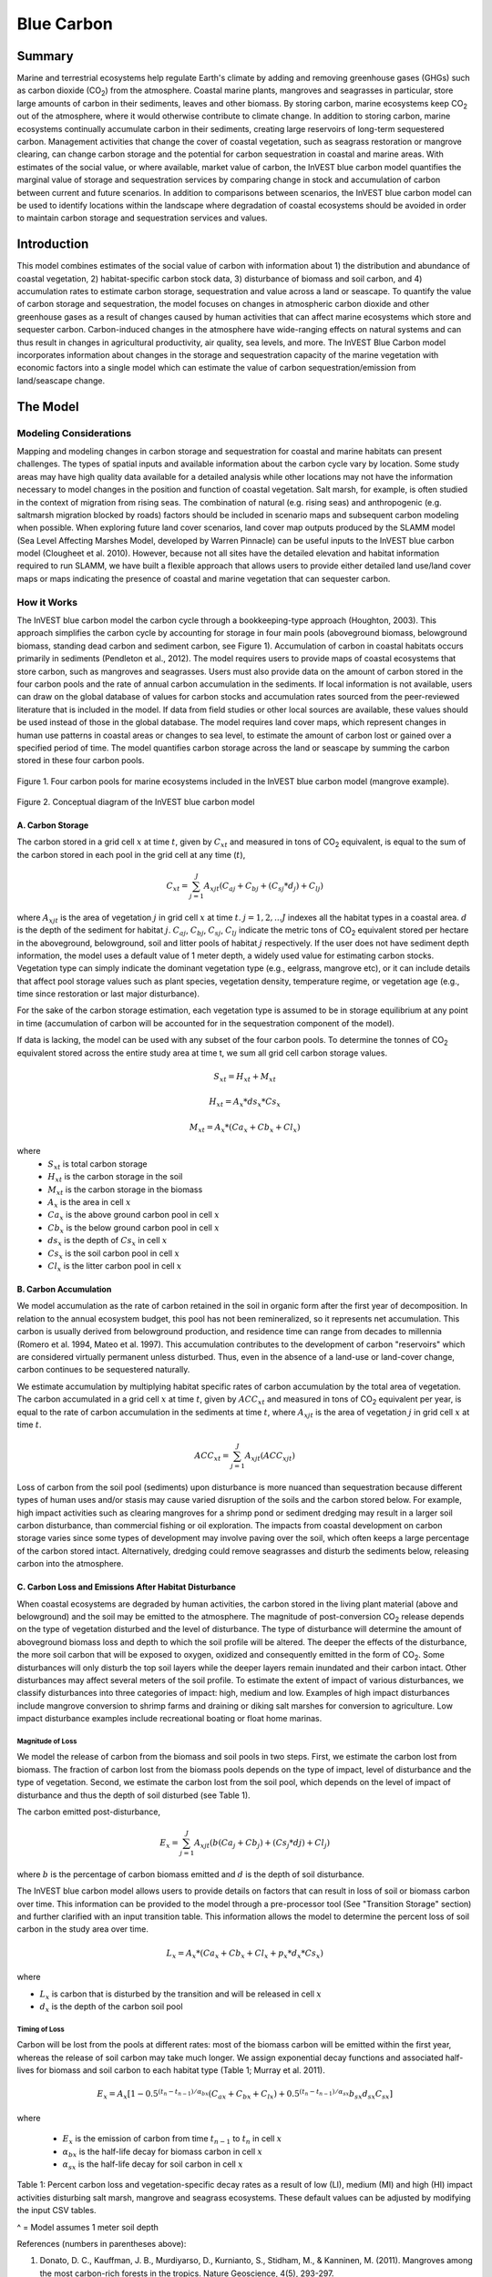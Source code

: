 .. _blue-carbon:

***********
Blue Carbon
***********

Summary
=======
 
Marine and terrestrial ecosystems help regulate Earth's climate by adding and removing greenhouse gases (GHGs) such as carbon dioxide (CO\ :sub:`2`) from the atmosphere.  Coastal marine plants, mangroves and seagrasses in particular, store large amounts of carbon in their sediments, leaves and other biomass. By storing carbon, marine ecosystems keep CO\ :sub:`2` out of the atmosphere, where it would otherwise contribute to climate change.  In addition to storing carbon, marine ecosystems continually accumulate carbon in their sediments, creating large reservoirs of long-term sequestered carbon. Management activities that change the cover of coastal vegetation, such as seagrass restoration or mangrove clearing, can change carbon storage and the potential for carbon sequestration in coastal and marine areas.  With estimates of the social value, or where available, market value of carbon, the InVEST blue carbon model quantifies the marginal value of storage and sequestration services by comparing change in stock and accumulation of carbon between current and future scenarios.  In addition to comparisons between scenarios, the InVEST blue carbon model can be used to identify locations within the landscape where degradation of coastal ecosystems should be avoided in order to maintain carbon storage and sequestration services and values.


Introduction
============

This model combines estimates of the social value of carbon with information about 1) the distribution and abundance of coastal vegetation, 2) habitat-specific carbon stock data, 3) disturbance of biomass and soil carbon, and 4) accumulation rates to estimate carbon storage, sequestration and value across a land or seascape. To quantify the value of carbon storage and sequestration, the model focuses on changes in atmospheric carbon dioxide and other greenhouse gases as a result of changes caused by human activities that can affect marine ecosystems which store and sequester carbon.  Carbon-induced changes in the atmosphere have wide-ranging effects on natural systems and can thus result in changes in agricultural productivity, air quality, sea levels, and more. The InVEST Blue Carbon model incorporates information about changes in the storage and sequestration capacity of the marine vegetation with economic factors into a single model which can estimate the value of carbon sequestration/emission from land/seascape change.


The Model
=========
Modeling Considerations
-----------------------
Mapping and modeling changes in carbon storage and sequestration for coastal and marine habitats can present challenges.  The types of spatial inputs and available information about the carbon cycle vary by location.  Some study areas may have high quality data available for a detailed analysis while other locations may not have the information necessary to model changes in the position and function of coastal vegetation.  Salt marsh, for example, is often studied in the context of migration from rising seas.  The combination of natural (e.g. rising seas) and anthropogenic (e.g. saltmarsh migration blocked by roads) factors should be included in scenario maps and subsequent carbon modeling when possible.  When exploring future land cover scenarios, land cover map outputs produced by the SLAMM model (Sea Level Affecting Marshes Model, developed by Warren Pinnacle) can be useful inputs to the InVEST blue carbon model (Clougheet et al. 2010).  However, because not all sites have the detailed elevation and habitat information required to run SLAMM, we have built a flexible approach that allows users to provide either detailed land use/land cover maps or maps indicating the presence of coastal and marine vegetation that can sequester carbon.


How it Works
------------
The InVEST blue carbon model the carbon cycle through a bookkeeping-type approach (Houghton, 2003). This approach simplifies the carbon cycle by accounting for storage in four main pools (aboveground biomass, belowground biomass, standing dead carbon and sediment carbon, see Figure 1).  Accumulation of carbon in coastal habitats occurs primarily in sediments (Pendleton et al., 2012).  The model requires users to provide maps of coastal ecosystems that store carbon, such as mangroves and seagrasses.  Users must also provide data on the amount of carbon stored in the four carbon pools and the rate of annual carbon accumulation in the sediments. If local information is not available, users can draw on the global database of values for carbon stocks and accumulation rates sourced from the peer-reviewed literature that is included in the model.  If data from field studies or other local sources are available, these values should be used instead of those in the global database.  The model requires land cover maps, which represent changes in human use patterns in coastal areas or changes to sea level, to estimate the amount of carbon lost or gained over a specified period of time.  The model quantifies carbon storage across the land or seascape by summing the carbon stored in these four carbon pools. 

.. figure:: ./blue_carbon_images/pools.png

Figure 1. Four carbon pools for marine ecosystems included in the InVEST blue carbon model (mangrove example).  


.. figure:: ./blue_carbon_images/conceptual_diagram.png

Figure 2.  Conceptual diagram of the InVEST blue carbon model

A.  Carbon Storage
^^^^^^^^^^^^^^^^^^
The carbon stored in a grid cell :math:`x` at time :math:`t`, given by :math:`C_xt` and measured in tons of CO\ :sub:`2` equivalent, is equal to the sum of the carbon stored in each pool in the grid cell at any time (:math:`t`),

.. math:: C_{xt} = {\sum^{J}_{j=1}}A_{xjt}(C_{aj} + C_{bj} + (C_{sj} * d_{j}) + C_{lj})

where :math:`A_{xjt}` is the area of vegetation :math:`j` in grid cell :math:`x` at time :math:`t`. :math:`j= 1, 2, ...J` indexes all the habitat types in a coastal area. :math:`d` is the depth of the sediment for habitat :math:`j`. :math:`C_{aj}`, :math:`C_{bj}`, :math:`C_{sj}`, :math:`C_{lj}` indicate the metric tons of CO\ :sub:`2` equivalent stored per hectare in the aboveground, belowground, soil and litter pools of habitat :math:`j` respectively. If the user does not have sediment depth information, the model uses a default value of 1 meter depth, a widely used value for estimating carbon stocks. Vegetation type can simply indicate the dominant vegetation type (e.g., eelgrass, mangrove etc), or it can include details that affect pool storage values such as plant species, vegetation density, temperature regime, or vegetation age (e.g., time since restoration or last major disturbance).
 
For the sake of the carbon storage estimation, each vegetation type is assumed to be in storage equilibrium at any point in time (accumulation of carbon will be accounted for in the sequestration component of the model). 
 
If data is lacking, the model can be used with any subset of the four carbon pools. To determine the tonnes of CO\ :sub:`2` equivalent stored across the entire study area at time t, we sum all grid cell carbon storage values.

.. math:: S_{xt} = H_{xt} + M_{xt}

.. math:: H_{xt} = A_{x}*ds_{x}*Cs_{x}

.. math:: M_{xt} = A_{x}*(Ca_{x} + Cb_{x} + Cl_{x})

where
 * :math:`S_{xt}` is total carbon storage
 * :math:`H_{xt}` is the carbon storage in the soil
 * :math:`M_{xt}` is the carbon storage in the biomass
 * :math:`A_{x}` is the area in cell :math:`x`
 * :math:`Ca_{x}` is the above ground carbon pool in cell :math:`x`
 * :math:`Cb_{x}` is the below ground carbon pool in cell :math:`x`
 * :math:`ds_{x}` is the depth of :math:`Cs_{x}` in cell :math:`x`
 * :math:`Cs_{x}` is the soil carbon pool in cell :math:`x`
 * :math:`Cl_{x}` is the litter carbon pool in cell :math:`x`

B.  Carbon Accumulation
^^^^^^^^^^^^^^^^^^^^^^^^

We model accumulation as the rate of carbon retained in the soil in organic form after the first year of decomposition. In relation to the annual ecosystem budget, this pool has not been remineralized, so it represents net accumulation. This carbon is usually derived from belowground production, and residence time can range from decades to millennia (Romero et al. 1994, Mateo et al. 1997). This accumulation contributes to the development of carbon "reservoirs" which are considered virtually permanent unless disturbed. Thus, even in the absence of a land-use or land-cover change, carbon continues to be sequestered naturally. 

We estimate accumulation by multiplying habitat specific rates of carbon accumulation by the total area of vegetation. The carbon accumulated in a grid cell :math:`x` at time :math:`t`, given by :math:`ACC_{xt}` and measured in tons of CO\ :sub:`2` equivalent per year, is equal to the rate of carbon accumulation in the sediments at time :math:`t`, where :math:`A_{xjt}` is the area of vegetation :math:`j` in grid cell :math:`x` at time :math:`t`. 

.. math:: ACC_{xt} = {\sum^{J}_{j=1}}A_{xjt}(ACC_{xjt})

Loss of carbon from the soil pool (sediments) upon disturbance is more nuanced than sequestration because different types of human uses and/or stasis may cause varied disruption of the soils and the carbon stored below.  For example, high impact activities such as clearing mangroves for a shrimp pond or sediment dredging may result in a larger soil carbon disturbance, than commercial fishing or oil exploration.  The impacts from coastal development on carbon storage varies since some types of development may involve paving over the soil, which often keeps a large percentage of the carbon stored intact.  Alternatively, dredging could remove seagrasses and disturb the sediments below, releasing carbon into the atmosphere.


C.  Carbon Loss and Emissions After Habitat Disturbance
^^^^^^^^^^^^^^^^^^^^^^^^^^^^^^^^^^^^^^^^^^^^^^^^^^^^^^^
When coastal ecosystems are degraded by human activities, the carbon stored in the living plant material (above and belowground) and the soil may be emitted to the atmosphere. The magnitude of post-conversion CO\ :sub:`2` release depends on the type of vegetation disturbed and the level of disturbance. The type of disturbance will determine the amount of aboveground biomass loss and depth to which the soil profile will be altered. The deeper the effects of the disturbance, the more soil carbon that will be exposed to oxygen, oxidized and consequently emitted in the form of CO\ :sub:`2`. Some disturbances will only disturb the top soil layers while the deeper layers remain inundated and their carbon intact.  Other disturbances may affect several meters of the soil profile. To estimate the extent of impact of various disturbances, we classify disturbances into three categories of impact: high, medium and low.  Examples of high impact disturbances include mangrove conversion to shrimp farms and draining or diking salt marshes for conversion to agriculture.  Low impact disturbance examples include recreational boating or float home marinas.

Magnitude of Loss
"""""""""""""""""
We model the release of carbon from the biomass and soil pools in two steps. First, we estimate the carbon lost from biomass. The fraction of carbon lost from the biomass pools depends on the type of impact, level of disturbance and the type of vegetation. Second, we estimate the carbon lost from the soil pool, which depends on the level of impact of disturbance and thus the depth of soil disturbed (see Table 1).

The carbon emitted post-disturbance,

.. math:: E_x = {\sum^{J}_{j=1}}A_{xjt}(b(Ca_{j} + Cb_{j}) + (Cs_{j} * d{j}) + Cl_{j})

where :math:`b` is the percentage of carbon biomass emitted and :math:`d` is the depth of soil disturbance.

The InVEST blue carbon model allows users to provide details on factors that can result in loss of soil or biomass carbon over time.  This information can be provided to the model through a pre-processor tool (See "Transition Storage" section) and further clarified with an input transition table.  This information allows the model to determine the percent loss of soil carbon in the study area over time.

.. math:: L_x = A_{x}*(Ca_{x} + Cb_{x} +Cl_{x}+p_{x}*d_{x}*Cs_{x})

where

* :math:`L_x` is carbon that is disturbed by the transition and will be released in cell :math:`x`
* :math:`d_{x}` is the depth of the carbon soil pool

Timing of Loss
""""""""""""""
Carbon will be lost from the pools at different rates: most of the biomass carbon will be emitted within the first year, whereas the release of soil carbon may take much longer. We assign exponential decay functions and associated half-lives for biomass and soil carbon to each habitat type (Table 1; Murray et al. 2011).

.. math:: E_x = A_{x}[1 - 0.5^{(t_n-t_{n-1})/\alpha_{bx}} (C_{ax} + C_{bx} + C_{lx})+0.5^{(t_n-t_{n-1})/\alpha_{sx}}b_{sx} d_{sx} C_{sx}]

where

 * :math:`E_x` is the emission of carbon from time :math:`t_{n-1}` to :math:`t_n` in cell :math:`x`
 * :math:`\alpha_{bx}` is the half-life decay for biomass carbon in cell :math:`x`
 * :math:`\alpha_{sx}` is the half-life decay for soil carbon in cell :math:`x`

 
+------------------------------------+----------------------------------------------------------------------------------------------------+-------------------------------------------------------------------------------------------------------------------+----------------------------------------------------------------------------------------------------------------------------------------+--------------------------------------+
| Rank                               | Salt marshes                                                                                       | Mangroves                                                                                                         | Seagrasses                                                                                                                             | Other vegetation                     |
+====================================+====================================================================================================+===================================================================================================================+========================================================================================================================================+======================================+
| **% carbon loss from biomass**     | | LI / MI: 50% biomass loss (1)                                                                    | | LI / MI: 50% biomass loss (1)                                                                                   | | LI / MI: 50% biomass loss (1)                                                                                                        | Use literature / field data          |
|                                    | | HI: 100% biomass loss (1)                                                                        | | HI: 100% biomass loss (1)                                                                                       | | HI: 100% biomass loss (1)                                                                                                            |                                      |
+------------------------------------+----------------------------------------------------------------------------------------------------+-------------------------------------------------------------------------------------------------------------------+----------------------------------------------------------------------------------------------------------------------------------------+--------------------------------------+
| **% carbon loss from soil^**       | | LI: 30% loss (1)                                                                                 | | LI: 30% loss (1)                                                                                                | | LI / MI: top 10% washes away, bottom 90% decomposes in place (2)                                                                     | Use literature / field data          |
|                                    | | MI / HI: 100% loss (3)                                                                           | | MI: 50% loss (1)                                                                                                | | HI: top 50% washes away, bottom 50% decomposes in place (2)                                                                          |                                      |
|                                    |                                                                                                    | | HI: 66% loss (up to 1.5 m depth) (1)                                                                            |                                                                                                                                        |                                      |
+------------------------------------+----------------------------------------------------------------------------------------------------+-------------------------------------------------------------------------------------------------------------------+----------------------------------------------------------------------------------------------------------------------------------------+--------------------------------------+
| **Rate of decay (over 25 years)**  | | Biomass half-life: 6 months (2)                                                                  | | Biomass half-life: 15 years, but assume 75% is released immediately from burning (2)                            | | Biomass half-life: 100 days (2)                                                                                                      | Use literature / field data          |
|                                    | | Soil half-life: 7.5 yrs (2)                                                                      | | Soil half-life: 7.5 years (2)                                                                                   | | Soil half-life: 1 year (2)                                                                                                           |                                      |
+------------------------------------+----------------------------------------------------------------------------------------------------+-------------------------------------------------------------------------------------------------------------------+----------------------------------------------------------------------------------------------------------------------------------------+--------------------------------------+
| **Methane emissions**              | 1.85 T  CO\ :sub:`2`/ha/yr (4)                                                                   | 0.4 T CO\ :sub:`2`/ha/yr                                                                                          | Negligible                                                                                                                             | Use literature / field data          |
+------------------------------------+----------------------------------------------------------------------------------------------------+-------------------------------------------------------------------------------------------------------------------+----------------------------------------------------------------------------------------------------------------------------------------+--------------------------------------+

Table 1: Percent carbon loss and vegetation-specific decay rates as a result of low (LI), medium (MI) and high (HI) impact activities disturbing salt marsh, mangrove and seagrass ecosystems.  These default values can be adjusted by modifying the input CSV tables.

^ = Model assumes 1 meter soil depth

References (numbers in parentheses above):

1. Donato, D. C., Kauffman, J. B., Murdiyarso, D., Kurnianto, S., Stidham, M., & Kanninen, M. (2011). Mangroves among the most carbon-rich forests in the tropics. Nature Geoscience, 4(5), 293-297.
2. Murray, B. C., Pendleton, L., Jenkins, W. A., & Sifleet, S. (2011). Green payments for blue carbon: Economic incentives for protecting threatened coastal habitats. Nicholas Institute for Environmental Policy Solutions, Report NI, 11, 04.
3. Crooks, S., Herr, D., Tamelander, J., Laffoley, D., & Vandever, J. (2011). Mitigating climate change through restoration and management of coastal wetlands and near-shore marine ecosystems: challenges and opportunities. Environment Department Paper, 121, 2011-009.
4. Krithika, K., Purvaja, R., & Ramesh, R. (2008). Fluxes of methane and nitrous oxide from an Indian mangrove. Current Science (00113891), 94(2).


Transition Storage (Preprocessor Tool)
"""""""""""""""""""""""""""""""""""""""

Multiple land use / land cover maps (LULC) at different time periods are the inputs that drive change in carbon over time.  The user will need a land change model (e.g., SLAMM), a scenario assessment tool, or manual GIS processing to produce raster maps of coastal and marine vegetation.  The user will specify which LULC classes store carbon.   To assess change in carbon due to accumulation and loss, the user must provide LULC maps at various years over the analysis period (:math:`t_{0}`, :math:`t_{1}`, ..., :math:`t_{t}`). The model will count carbon stocks in the four pools at each time period and then adjust for accumulation and loss of carbon over time.

The model requires the use of a pre-processing tool in order to create a transition matrix that indicates either accumulation or disturbances as a result of different LULC transitions (e.g. salt marsh to developed dry land).  For each pixel in the study area, the pre-processing tool will compare the LULC class present at :math:`t_{0}` and then :math:`t_{1}` in order to identify the entire domain of transitions.   This transition matrix produced by the blue carbon pre-processor and then edited by the user will allow the model to identify where human activities and natural events disturb carbon stored by vegetation.   If a transition from one LULC class to another does not occur during any of the time steps, the tool will populate the cell with "None".  For cells in the matrix where transitions occur, the tool will populate "Accumulation" or "Distrubance" in each cell of the table.  For example, if a salt marsh pixel in :math:`t_{0}` is converted to developed dry land in :math:`t_{1}` then the cell will contain the text "Disturbance".  On the other hand, if a mangrove remains a mangrove over this same time period then this cell in the matrix will contain the text "Accumulation".  It is likely that a mangrove that remains a mangrove will accumulate carbon in its soils and biomass.  These rules of thumb built into the tool can always be overidden by the user before running the core blue carbon model

The pre-processor can also assist the user in providing more detailed transitions that result in varying degrees of accumulation or emissions.   For example, a user may only provide one development class in a LULC map.  However, some development may disturb soil carbon more than others.  By separating out these two development types, the model will be able to more accurately quantify and map changes in carbon as a result of natural and anthropogenic factors.  Similarly, different species of mangroves may accumulate soil carbon at different rates.  If this information is known, it is important to provide this species distinction (two different classes in the LULC input maps) and then the associated accumulation rates in the carbon CSV input table.

.. math:: S_{xt} = H_{xt} + M_{xt}

.. math:: H_{xt} = A_{x}*d_{sx}*C_{sx} + R_{xt}

.. math:: R_{xt} = (1-p_x)*H_{xt}

where
 * :math:`S_{xt}` is the carbon storage at time :math:`t` in cell :math:`x`
 * :math:`H_{xt}` is the carbon storage at the soil in time :math:`t` in cell :math:`x`
 * :math:`R_{xt}` is the residual carbon left in the soil after a transition in cell :math:`x`
 * :math:`A_{x}` is the area in cell :math:`x`
 * :math:`ds_{x}` is the depth of :math:`C_{s}` in cell :math:`x`
 * :math:`Cs_{x}` is the soil carbon pool in cell :math:`x`
 * :math:`p_{x}` is the portion of soil carbon not disturbed by the transition in cell :math:`x`


D.  Valuation
^^^^^^^^^^^^^

The valuation option for the blue carbon model estimates the economic value of sequestration (not storage) as a function of the amount of carbon sequestered, the monetary value of each ton of sequestered carbon, a discount rate, and the change in the value of carbon sequestration over time. The value of sequestered carbon is dependent on who is making the decision to change carbon emissions, and falls into two categories: social and private. If changes in carbon emissions are due to public policy, such as zoning coastal areas for development, then decision-makers should weigh the benefits of development against the social losses from carbon emissions. Because local carbon emissions affect the atmosphere at a global scale, the social cost of carbon (SCC) is commonly calculated at a global scale (USIWGSCC, 2010). Efforts to calculate the social cost of carbon have relied on multiple integrated assessment models such as FUND (http://www.fund-model.org/), PAGE (Hope, 2011), DICE and RICE (http://www.econ.yale.edu/~nordhaus/homepage/dicemodels.htm). The US Interagency Working Group on the Social Cost of Carbon has synthesized the results of some of these models and gives guidance for the appropriate SCC through time for three different discount rates (USIWGSCC, 2010; 2013). If your research questions lead you to a social cost of carbon approach, it is strongly recommended to consult this guidance. The most relevant considerations for applying SCC valuation based on the USIWGSCC approach in InVEST are the following:

 * The discount rate that you choose for your application must be one of the three options in the report (2.5%, 3%, or 5%). In the context of policy analysis, discount rates reflect society's time preferences. For a primer on social discount rates, see Baumol (1968).
 * Since the damages incurred from carbon emissions occur beyond the date of their initial release into the atmosphere, the damages from emissions in any one period are the sum of future damages, discounted back to that point. For example, to calculate the SCC for emissions in 2030, the present value (in 2030) of the sum of future damages (2030 onward) is needed. This means that the SCC in any future period is a function of the discount rate, and therefore a consistent discount rate should be used throughout the analysis. There are different SCC schedules (price list) for different discount rates. Your choice of an appropriate discount rate for your context will therefore determine the appropriate SCC schedule choice. 

An alternative to SCC is the market value of carbon credits approach. If the decision-maker is a private entity, such as an individual or a corporation, they may be able to monetize their land use decisions via carbon credits. Markets for carbon are currently operating across several geographies and new markets are taking hold in Australia, California, and Quebec (World Bank, 2012). These markets set a cap of total emissions of carbon and require that emitters purchase carbon credits to offset any emissions. Conservations efforts that increase sequestration can be leveraged as a means to offset carbon emissions and therefore sequestered carbon can potentially be monetized at the price established in a carbon credit market. The means for monetizing carbon offsets depends critically on the specific rules of each market, and therefore it is important to determine whether or not your research context allows for the sale of sequestration credits into a carbon market. It is also important to note that the idiosyncrasies of market design drive carbon credit prices observed in the market and therefore prices do not necessarily reflect the social damages from carbon. 

  
Net Present Value of Sequestration 
""""""""""""""""""""""""""""""""""

.. math:: V_{x} = \sum_{t=0}^{T} \frac{p_t (C_{t,x} - C_{t-1,x})}{(1+d)^t}

where 

 * :math:`T` is the number of years between the current date and the end of the habitat change
 * :math:`p_t` is the price per ton of carbon at time :math:`t`
 * :math:`C_{t,x}` is the carbon stock on pixel :math:`x` at time :math:`t`
 * and :math:`d` is the discount rate

 
Limitations and Simplifications
===============================
In the absence of detailed knowledge on the carbon dynamics in coastal and marine systems, we take the simplest accounting approach and draw on published carbon stock datasets from neighboring coastlines.  We use carbon estimates from the most extensive and up-to-date published global datasets of carbon storage and accumulation rates (e.g., Fourqurean et al. 2012 & Silfeet et al. 2011).

 * We assume all storage and accumulation occurrs in the aboveground biomass and sediments.
 * We ignore increases in stock and accumulation with growth and aging of habitats.
 * We assume that carbon is stored and accumulated linearly through time between the current and future scenarios.
 * We assume that some human activities that may degrade coastal ecosystems do not disturb carbon in the sediments.

Data Needs
==========

Biophysical Inputs
------------------

The following are the data needs for the biophysical portion of the InVEST blue carbon model:

 * **Land use / land cover (LULC) maps**: Maps of current (:math:`t_{1}`) and future (:math:`t_{t}`) LULC (e.g., developed dry land, shrimp aquaculture, mangrove forest, salt marsh, etc).

 * **Carbon pools and storage table by LULC type**: A table containing values of carbon storage in biomass (tons of CO\ :sub:`2`/ha), sediments (tons of CO\ :sub:`2`/ha) and accumulation rates (tons of CO\ :sub:`2`/ha/yr).  In order to link these values with the biomass and soil disturbance CSV tables, use the "Veg Type" column to indicate "1" for marsh, "2" for mangrove, "3" for seagrass and "0" for other LULC types.

 * **Year of current LULC map**: (:math:`t_{1}`), the start year of the analysis.
 
 * **Year of one or more future LULC map**: (:math:`t_{t}`), model uses this and the previous input to determine length of time (number of years; (:math:`t_{2}` - :math:`t_{1}`) of the analysis and multiplies this value by the user-specified accumulation rates (tons of CO\ :sub:`2`/ha/yr).  If the user is only interested in the standing stock of carbon at :math:`t_{1}`, then this input is optional.  Valuation, however, is not possible without estimates for at least :math:`t_{2}` (future LULC map).
 
 * **Transition matrix**: A table is produced by the pre-processor tool and indicates either disturbance or accumulation of carbon based on pre-programmed logic for LULC transitions from :math:`t_{1}` to :math:`t_{2}`.  These defaults produced by the pre-processor can be overriden by the user.
 
 * **Biomass disturbance**: A default table indicating the percent of biomass carbon disturbance by level of impact and vegetation type.  Defaults are based on based on a global literature review.
 
 * **Soil disturbance**: A default table indicating the rate of soil carbon disturbance by level of impact and vegetation type.  Defaults are based on based on a global literature review.

 * **Carbon half-lives**: A default table containing vegetation/disturbance-specific carbon decay rates based on a global literature review. 
 
Economic Inputs
---------------

Users have a choice to model carbon sequestration value using a price schedule, or by supplying a base year carbon price and an annual rate of inflation. In both cases, an appropriate discount rate is necessary.

The value of carbon sequestration over time is given by:

 * **Value of a sequestered ton of carbon**: This user's guide assumes carbon is measured in tons of CO\ :sub:`2`. If you have prices in terms of tons of elemental carbon, these need to be converted to prices per ton of CO\ :sub:`2`. This requires dividing the price by a factor of 3.67 to reflect the difference in the atomic mass between CO\ :sub:`2` and elemental carbon. Again, this value can be input using a price schedule over the appropriate time horizon, or by supplying a base year carbon price and an annual rate of inflation.

 * **Discount rate**: (:math:`d` in the net present value equation), which reflects time preferences for immediate benefits over future benefits. If the rate is set equal to 0% then monetary values are not discounted.

Running the Model
=================

Pre-Processor
-------------
To run the InVEST blue carbon pre-processor tool click the Windows Start Menu >> All Programs >> InVEST >> Blue Carbon >> Blue Carbon Preprocessor.  Click the *Run* button to start the model.  A successful run will be indicated in the window and a file explorer will open containing the results.

* **Workspace**: The directory to hold output and intermediate results from the tool. After the run is completed the output will be located in this directory.
 
* **Preprocessor key**: This is the default key for ranking different degrees of accumulation and decay as a result of LULC transitions.  It should be left as is.
 
 ==  ===========  ============  ============  ============
 Id  0            1             2             3
 ==  ===========  ============  ============  ============
 0   None         Accumulation  Accumulation  Accumulation
 1   Distrubance  Accumulation  Accumulation  Accumulation
 2   Distrubance  Accumulation  Accumulation  Accumulation
 3   Distrubance  Accumulation  Accumulation  Accumulation
 ==  ===========  ============  ============  ============

* **Labels**: Using the carpon pools file (carbon.csv), the pre-processor will parse the label information including LULC ID, name and vegetation type.
 
 ===  =====  ========  ===============  ===============  ==============  ================  =============================  ==============================
 Id   Name   Veg Type  Above (Mg / ha)  Below (Mg / ha)  Soil (Mg / ha)  Litter (Mg / ha)  Bio_accum_rate (Mg / ha / yr)  Soil_accum_rate (Mg / ha / yr)  
 ===  =====  ========  ===============  ===============  ==============  ================  =============================  ==============================
 0    <str>  <int>     <float>          <float>          <float>         <float>           <float>                        <float>
 1    <str>  <int>     <float>          <float>          <float>         <float>           <float>                        <float>
 ...  ...    ...       ...              ...              ...             ...               ...                            ...
 ===  =====  ========  ===============  ===============  ==============  ================  =============================  ==============================

* **LULC maps**: Provide all the available LULC maps during the analysis time period.   These maps must be in raster format (ESRI grid or geoTIF).

 +---+---+
 |int|int|
 +---+---+
 |int|int|
 +---+---+

.. figure:: ./blue_carbon_images/interface_preprocessor.png
 

Core Model
----------
To run the InVEST blue carbon pre-processor tool click the Windows Start Menu >> All Programs >> InVEST >> Blue Carbon >> Blue Carbon Calculator. The main interface indicates the required and optional input arguments as described in the **Data Needs** section above.  Click the *Run* button to start the model.  A successful run will be indicated in the window and a file explorer will open containing the results.

If you encounter any errors please post to the user's support forum at http://ncp-yamato.stanford.edu/natcapforums.

* **Workspace**: The directory to hold output and intermediate results of the particular model run. After the model run is completed the output will be located in this directory.
 
* **LULC year 1**: The LULC raster map for year 1.

 +---+---+
 |int|int|
 +---+---+
 |int|int|
 +---+---+
 
* **Year 1**: The date of LULC year 1 map
 
* **LULC year 2** ``(optional -- required for valuation)``: The land use land cover raster for year 2.
 
 +---+---+
 |int|int|
 +---+---+
 |int|int|
 +---+---+

* **Year 2** ``(optional -- required for valuation)``: The date of LULC year 2. 
 
* **Analysis end year**: The date of the final year of the analysis.  The model can calculate carbon accumulation and loss beyond the year of the latest LULC input map.  This functionality can be useful when future LULC maps do not exist or for estimating the market or social cost of carbon to a later date.
 
* **Soil disturbance CSV**: A table indicating the percentage of carbon loss in the soil pool by vegetation type.  The model will select the appropriate percentage value based on the disturbance level (low, medium, high) indicated in transition matrix table input.  Do not change any of the column headings in this table.

 ========  ========  ====  ===============  ==================  ================
 veg type  veg name  None  Low Disturbance  Medium Disturbance  High Disturbance
 ========  ========  ====  ===============  ==================  ================
 0         other     0     0                0                   0
 1         marsh     0     <float>          <float>             <float> 
 2         mangrove  0     <float>          <float>             <float>
 3         seagrass  0     <float>          <float>             <float>
 ========  ========  ====  ===============  ==================  ================
 
* **Biomass disturbance CSV**: A table indicating the percentage of carbon loss in the biomass pools by vegetation type.  The model will select the appropriate percentage value based on the disturbance level (low, medium, high) indicated in transition matrix table input.  Do not change any of the column headings in this table.
 
 ========  ========  ====  ===============  ==================  ================
 veg type  veg name  None  Low Disturbance  Medium Disturbance  High Disturbance
 ========  ========  ====  ===============  ==================  ================
 0         other     0     0                0                   0
 1         marsh     0     <float>          <float>             <float> 
 2         mangrove  0     <float>          <float>             <float>
 3         seagrass  0     <float>          <float>             <float>
 ========  ========  ====  ===============  ==================  ================

* **Carbon pools CSV:** A table of LULC classes, containing data on carbon in metric tons per hectacre \( t ha\ :sup:`-1`\) stored in each of the four fundamental pools for each LULC class. Carbon storage data can be collected from field estimates from local plot studies, extracted from meta-analyses on specific habitat types or regions, or found in general published tables (e.g., IPCC, see Appendix). If information on some carbon pools is not available, pools can be estimated from other pools, or omitted by leaving all values for the pool equal to 0.  For vegetation types that accumulates carbon in biomass and soil, the last two columns indicate the accumulation rates in tons of CO\ :sub:`2`/ha/yr.  Do not change any of the column headings in this table.

 ===  =====  ========  ===============  ===============  ==============  ================  =============================  ==============================
 Id   Name   Veg Type  Above (Mg / ha)  Below (Mg / ha)  Soil (Mg / ha)  Litter (Mg / ha)  Bio_accum_rate (Mg / ha / yr)  Soil_accum_rate (Mg / ha / yr)  
 ===  =====  ========  ===============  ===============  ==============  ================  =============================  ==============================
 0    <str>  <int>     <float>          <float>          <float>         <float>           <float>                        <float>
 1    <str>  <int>     <float>          <float>          <float>         <float>           <float>                        <float>
 ...  ...    ...       ...              ...              ...             ...               ...                            ...
 ===  =====  ========  ===============  ===============  ==============  ================  =============================  ==============================
  
* **Carbon half-lives CSV**: A table containing vegetation/disturbance-specific carbon decay rates based on a global literature review.  These half-life should only be modified when site-specific information exists. Do not change any of the column headings in this table.
 
 ========  ========  ============  ===============
 veg type  veg name  soil (years)  biomass (years)
 ========  ========  ============  ===============
 0         other     None          None
 1         marsh     <int>         <int>
 2         mangrove  <int>         <int>
 3         seagrass  <int>         <int>
 ========  ========  ============  ===============

* **Transition matrix CSV**: A table called "transition.csv" produced by the pre-processor that can be found in the "Output" folder of the tool's workspace.  This table must be modified before it can be an input for the core blue carbon model.  For all cells within the matrix containing the values "Disturbance", change to either "Low Disturbance", "Medium Disturbance", or "High Disturbance" based on the intensity of impact on carbon for that specific transition.  When completed, save the edits and point to this file in the interface for this input.   

 =====  ====================  ========  ========  ======
 Id     Name                  <id int>  <id int>  ...
 =====  ====================  ========  ========  ======
 <int>  Developed Dry Land    <str>     <str>     ...
 <int>  Undeveloped Dry Land  <str>     <str>     ...
 ...    ...                   ...       ...       ...
 =====  ====================  ========  ========  ======

* **Discount rate for carbon (%)** ``(optional -- required for valuation)``: The discount rate reflects time preferences for immediate benefits over future benefits. If the rate is set equal to 0% then values are not discounted.
 
* **Use price table** ``(optional -- required for valuation)``: Select this if you would like to use a price schedule for valuation. When selected, this will disable the option to use a base year carbon value and an inflation rate.
 
* **Carbon price table CSV** ``(optional -- required for valuation)``: A table containing prices per ton of carbon dioxide for all years from the base year to the analysis end year. See the sample input data csv table for formatting. When the model is configured with default parameters, the sample data is the social cost of carbon (in tons of CO\ :sub:`2`) associated with a 5% discount rate from the US Interagency Working Group on the Social Cost of Carbon (USIWGSCC, 2010; 2013), expressed in 2010 US$. It is extrapolated outside of the time horizon given by the USIWGSCC using a polynomial regression of the relationship between price and time from the USIWGSCC reports. The Blue Carbon model also includes social cost of carbon schedules for 2.5% and 3% discount rates created in the same manner as the 5% discount rate table.

 =====  =======
 Year   Price
 =====  =======
 <int>  <float>
 ...    ...
 =====  =======

* **Value of carbon (USD/metric ton)** ``(optional -- required for valuation)``: The social cost of carbon or private market value for a sequestered ton of carbon dioxide.
 
* **Annual rate of change in price of carbon (%)** ``(optional -- required for valuation)``: This adjusts the value of sequestered carbon as the impact of emissions on expected climate change-related damages (or market forces in a carbon market) change over time. 

.. figure:: ./blue_carbon_images/interface_core.png

.. figure:: ./blue_carbon_images/interface_core_valuation.png 
 
Interpreting Results
====================

Model Ouputs
------------

Output Folder
^^^^^^^^^^^^^
 * ``extent.shp``: A shapefile indicating the bounding area of all the input LULC maps.
DOES THIS EXIST: * ``preprocessor_report.htm``: An HTML document with summary tables produced by the pre-processor tool.
DOES THIS EXIST: * ``core_report.htm``: An HTML document with summary tables produced by the core model.
 * ``gain_[time t1]_[time t2].tif``: A raster map indicating areas where carbon is gained from time t1 to time t2 (in Mg per pixel).
 * ``loss_[time t1]_[time t2].tif``: A raster map indicating areas where carbon is lost from time t1 to time t2 (in Mg per pixel).
 * ``sequest_[time t1]_[time t2].tif``: A raster map of carbon sequestration (gain minus loss) from time t1 to time t2 (in Mg per pixel).
 * ``stock_[time t].tif``: A raster map of the total stock of carbon in all four pools at time t (in Mg per pixel). 
 * ``[time t1]_[time t2]_npv.tif``: A raster map indicating the net present value of carbon sequestered per pixel from time t1 to time t2. 
 
Intermediate Folder
^^^^^^^^^^^^^^^^^^^ 
 * ``[time 0]_veg_[veg ID]_stock_biomass.tif``: For each vegetation type, the carbon stock in the biomass pools at time t = base year .
 * ``[time 0]_veg_[veg ID]_stock_soil.tif``: For each vegetation type, the carbon stock in the soil pool at time t = base year.
 * ``[time t]_veg_[veg ID]_litter.tif``: Carbon stock in the litter/dead pool at time t.
 * ``[time t1]_[time t2]_bio_acc.tif``: Total carbon accumulation in the biomass pools from time t1 to time t2.
 * ``[time t1]_[time t2]_bio_dis.tif``: Total carbon disturbance in the biomass pools from time t1 to time t2.
 * ``[time t1]_[time t2]_soil_acc.tif``: Total carbon accumulation in the soil pool from time t1 to time t2.
 * ``[time t1]_[time t2]_soil_dis.tif``: Total carbon disturbance in the soil pool from time t1 to time t2.
 * ``[time t1]_[time t2]_veg_[veg ID]_acc_bio.tif``: For each vegetation type, the total carbon accumulation in the biomass pools from time t1 to time t2.
 * ``[time t1]_[time t2]_veg_[veg ID]_acc_soil.tif``: For each vegetation type, the total carbon accumulation in the soil pool from time t1 to time t2.
 * ``[time t1]_[time t2]_veg_[veg ID]_dis_bio.tif``: For each vegetation type, the total carbon disturbance of the biomass pools from time t1 to time t2.
 * ``[time t1]_[time t2]_veg_[veg ID]_dis_soil.tif``: For each vegetation type, the total carbon disturbance of the soil pool from time t1 to time t2.
 * ``[time t1]_[time t2]_veg_[veg ID]_adj_dis_bio.tif``: For each vegetation type, the cumulative carbon disturbance of the biomass pools from time t1 to time t2.
 * ``[time t1]_[time t2]_veg_[veg ID]_adj_dis_soil.tif``: For each vegetation type, the cumulative carbon disturbance of the soil pool from time t1 to time t2.
 * ``[time t1]_[time t2]_veg_[veg ID]_adj_acc_bio.tif``: For each vegetation type, the total carbon stock in the biomass pools at time t1 adjusted for accumulation (+) and disturbance (-) occuring between time t1 to time t2.
 * ``[time t1]_[time t2]_veg_[veg ID]_adj_acc_soil.tif``: For each vegetation type, the total carbon stock in the soil pool at time t1 adjusted for accumulation (+) and disturbance (-) occuring between time t1 to time t2.
 * ``[time t1]_[time t2]_veg_[veg ID]_em_bio.tif``:  For each vegetation type, the amount of carbon in the biomass pools emitted between time t1 to time t2.
 * ``[time t1]_[time t2]_veg_[veg ID]_em_soil.tif``: For each vegetation type, the amount of carbon in the soil pool emitted between time t1 to time t2.
 * ``[time t1]_[time t2]_veg_[veg ID]_adj_em_dis_bio.tif``: For each vegetation type, the cumulative carbon disturbance of the biomass pools from time t1 to time t2 adjusted for emissions.
 * ``[time t1]_[time t2]_veg_[veg ID]_adj_em_dis_soil.tif``: For each vegetation type, the cumulative carbon disturbance of the soil pool from time t1 to time t2 adjusted for emissions.
 
 
Case Example Illustrating Results
=================================

Freeport, Texas
---------------

Summary
^^^^^^^

Over the next 100 years, the US Gulf coast has been identified as susceptible to rising sea levels.  The use of the InVEST blue carbon model serves to identify potential changes in the standing stock of carbon in coastal vegetation that sequester carbon.  This approach in Freeport, TX was made possible with rich and resolute elevation and LULC data sets.  We used a 10-meter DEM with sub-meter vertical accuracy to model marsh migration and loss over time as a result of sea level rise using Warren Pinnacle's SLAMM (Sea Level Affected Marsh Model).  Outputs from SLAMM serve as inputs to the InVEST blue carbon model which permits the tool to map, measure and value carbon sequestration and emissions resulting from coastal land cover change over a 94-year period.
 
The Sea Level Affecting Marshes Model (SLAMM: http://www.warrenpinnacle.com/prof/SLAMM/) models changes in the distribution of 27 different coastal wetland habitat types in response to sea-level rise.  The model relies on the relationship between tidal elevation and coastal wetland habitat type, coupled with information on slope, land use, erosion and accretion to predict changes or loss of habitat.  SLAMM outputs future habitat maps for user-defined time steps and sea-level rise scenarios. These future habitat maps can be utilized with InVEST service models to evaluate resultant changes in ecosystem services under various sea-level rise scenarios (e.g. 1 meter SLR by 2100).
 
For example, SLAMM was used to quantify differences in carbon sequestration over a range of sea-level rise projections in Galveston Bay, Texas, USA.  First, SLAMM was used to map changes in the distribution of coastal wetland habitat over time under different sea-level rise projections.  Then, the InVEST blue carbon model was used to evaluate changes in carbon sequestration associated with predicted changes in habitat type.  The 27 land-cover classes modeled by SLAMM were condensed into a subset relevant to carbon sequestration and converted from ASCII to raster format for use with InVEST.  SLAMM results produced LULC maps of future alternative scenarios over 25-year time slices beginning in 2006 and ending in 2100.  The following figure depicts 2006 LULC and a table of disaggregated land class types.

.. figure:: ./blue_carbon_images/freeport_LULC_2006.png

Figure CS1. Current (2006) LULC map of Freeport, Texas

Carbon stored in the sediment ('soil' pool) was the focus of this analysis.  The vast majority of carbon is sequestered in this pool by coastal and marine vegetation.  See the case study limitations for additional information.  To produce maps of carbon storage at the different 25-year time steps, we used the model to perform a simple "look-up" to determine the amount of carbon per 10-by-10 meter pixel based on known storage rates from sampling in the Freeport area (Chmura et al. 2003).
 
Next, we provide the InVEST model with a transition matrix in order to identify the amount of carbon gained or lost over each 25-year tiume step.  Annual accumulation rates in salt marsh were also obtained from Chmura et al. (2003).  When analyzing the time period from 2025 to 2050, we assume :math:`t_{2}` = 2025 and :math:`t_{3}` = 2050.  We identify all the possible transitions that will result in either accumulation or loss of carbon.  The model compares the two LULC maps (:math:`t_{2}` and :math:`t_{3}`) to identify any pixel transitions from one land cover type to another.  We apply these transformations to the standing stock of carbon which is the running carbon tally at :math:`t_{2}` (2025).  Once these adjustments are complete, we have a new map of standing carbon for :math:`t_{3}` (2050).  We repeat this step for the next time period where :math:`t_{3}` = 2050 and :math:`t_{4}` = 2075.  This process was repeated until 2100.  The model produces spatially explicit depictions of net sequestration over time as well as summaries of net gain/emission of carbon for the two scenarios at each 25-year time step.  This information was used to determine during which time period for each scenario the rising seas and resulting marsh migration led to net emissions for the study site and the entire Freeport area.

+------------------------------------------+----------------------------+-------------------------+
| Time Period                              | Scenario #1: No Management | Scenario #2: High Green |
+==========================================+============================+=========================+
|  2006-2025 (:math:`t_{1}`-:math:`t_{2}`) | +4,031,180                 | +4,172,370              |
+------------------------------------------+----------------------------+-------------------------+
|  2025-2050 (:math:`t_{2}`-:math:`t_{3}`) | -1,170,580                 | +684,276                |
+------------------------------------------+----------------------------+-------------------------+
|  2050-2075 (:math:`t_{3}`-:math:`t_{4}`) | -7,403,690                 | -5,525,100              |
+------------------------------------------+----------------------------+-------------------------+
|  2075-2100 (:math:`t_{4}`-:math:`t_{5}`) | -7,609,020                 | -8,663,600              |
+------------------------------------------+----------------------------+-------------------------+
|  100-Year Total:                         | -12,152,100                | -9,332,050              |
+------------------------------------------+----------------------------+-------------------------+

Table CS1. Carbon sequestration and emissions for each 25-year time period for the two scenarios of the entire Freeport study area.


.. figure:: ./blue_carbon_images/freeport_2006_2010.png

Figure CS2. Carbon emissions (red) and sequestration (blue) from 2006 to 2100 for the two scenarios and a subset of the Freeport study area.

The following is table summarizing how the main inputs, where they were obtained and how they were used in the model:

+--------------------------------------------+--------------------------------------------------+-----------------------------------------------------------------------------------------------------------------------------------------------------------------------------------------------------------------------------------------------------------------------------------------------------------------------------------------------------------------------------------------------------------------------------------------------------------------------------------------------------------------------------------------------------------------------------------------------------------------------------------+
| Input                                      | Source                                           | Use in the InVEST blue carbon model                                                                                                                                                                                                                                                                                                                                                                                                                                                                                                                                                                                               |
+============================================+==================================================+===================================================================================================================================================================================================================================================================================================================================================================================================================================================================================================================================================================================================================================+
| DEM                                        | USGS                                             | DEM was needed to produce the future LULC maps using the SLAMM tool.                                                                                                                                                                                                                                                                                                                                                                                                                                                                                                                                                              |
+--------------------------------------------+--------------------------------------------------+-----------------------------------------------------------------------------------------------------------------------------------------------------------------------------------------------------------------------------------------------------------------------------------------------------------------------------------------------------------------------------------------------------------------------------------------------------------------------------------------------------------------------------------------------------------------------------------------------------------------------------------+
| Land use / land cover (LULC)               | USGS/NOAA                                        | Salt marshes store carbon in biomass and soils.  We utilized maps showing the current distribution of salt marshes to establish a baseline coverage of marshes from which we estimate aboveground biomass and soil carbon.                                                                                                                                                                                                                                                                                                                                                                                                        |
+--------------------------------------------+--------------------------------------------------+-----------------------------------------------------------------------------------------------------------------------------------------------------------------------------------------------------------------------------------------------------------------------------------------------------------------------------------------------------------------------------------------------------------------------------------------------------------------------------------------------------------------------------------------------------------------------------------------------------------------------------------+
| Carbon stock in salt marsh systems         | Natural Capital Project literature review        | Carbon storage was calculated by summing the carbon stored in biomass and sediments.  Carbon stocks were calculated for all of the areas of functional salt marsh in the study region (Chmura et al. 2003).                                                                                                                                                                                                                                                                                                                                                                                                                       |
+--------------------------------------------+--------------------------------------------------+-----------------------------------------------------------------------------------------------------------------------------------------------------------------------------------------------------------------------------------------------------------------------------------------------------------------------------------------------------------------------------------------------------------------------------------------------------------------------------------------------------------------------------------------------------------------------------------------------------------------------------------+
| Social value of carbon in 2006 US $        | USIWGSCC 2010                                    | The "social cost of carbon" (SCC) is an estimate of the monetized damages associated with an incremental increase in carbon emissions in a given year.  It is intended to include (but is not limited to) changes in net agricultural productivity, human health, property damages from increased flood risk, and the value of ecosystem services.  The social cost of carbon is useful for allowing institutions to incorporate the social benefits of reducing carbon dioxide (CO\ :sub:`2`) emissions into cost benefit analyses of management actions that have small, or "marginal," impacts on cumulative global emissions. |
+--------------------------------------------+--------------------------------------------------+-----------------------------------------------------------------------------------------------------------------------------------------------------------------------------------------------------------------------------------------------------------------------------------------------------------------------------------------------------------------------------------------------------------------------------------------------------------------------------------------------------------------------------------------------------------------------------------------------------------------------------------+
| Discount rate                              | USIWGSCC 2010                                    | This discount rate reflects society's preferences for short run versus long term consumption.  Since carbon dioxide emissions are long-lived, subsequent damages occur over many years.  We use the discount rate to adjust the stream of future damages to its present value in the year when the emissions were changed.                                                                                                                                                                                                                                                                                                        |
+--------------------------------------------+--------------------------------------------------+-----------------------------------------------------------------------------------------------------------------------------------------------------------------------------------------------------------------------------------------------------------------------------------------------------------------------------------------------------------------------------------------------------------------------------------------------------------------------------------------------------------------------------------------------------------------------------------------------------------------------------------+

Table CS2. Input summary table for using InVEST blue carbon model in Freeport, Texas

Limitations
^^^^^^^^^^^
 * This analysis did not model change in carbon resulting from growth or loss of aboveground biomass of coastal and marine vegetation.
 * While the spatial resolution of the LULC maps produced by SLAMM was very high (10 meters), the temporal resolution provided by SLAMM was quite coarse (25-year time steps).  The carbon cycle is a dynamic process.  By analyzing change over 25-year time periods, we ignore any changes that are not present at the start and end of each time step.

 
References
==========

Baumol, W. J. (1968). On the social rate of discount. The American Economic Review, 788-802. 

Bouillon, S., Borges, A. V., Castañeda-Moya, E., Diele, K., Dittmar, T., Duke, N. C., ... & Twilley, R. R. (2008). Mangrove production and carbon sinks: a revision of global budget estimates. Global Biogeochemical Cycles, 22(2).

Chmura, G. L., Anisfeld, S. C., Cahoon, D. R., & Lynch, J. C. (2003). Global carbon sequestration in tidal, saline wetland soils. Global biogeochemical cycles, 17(4). 

Clough, J. S., Park, R., and Fuller, R. (2010). "SLAMM 6 beta Technical Documentation."  Available
at http://warrenpinnacle.com/prof/SLAMM. 

Fourqurean, J. W., Duarte, C. M., Kennedy, H., Marbà, N., Holmer, M., Mateo, M. A., ... & Serrano, O. (2012). Seagrass ecosystems as a globally significant carbon stock. Nature Geoscience, 5(7), 505-509.

Hope, Chris. (2011) "The PAGE09 Integrated Assessment Model: A Technical Description." Cambridge Judge Business School Working Paper No. 4/2011 (April). Available at http://www.jbs.cam.ac.uk/research/working_papers/2011/wp1104.pdf.

Houghton, R. A. (2003). Revised estimates of the annual net flux of carbon to the atmosphere from changes in land use and land management 1850–2000. Tellus B, 55(2), 378-390.

Pendleton, L., Donato, D. C., Murray, B. C., Crooks, S., Jenkins, W. A., Sifleet, S., ... & Baldera, A. (2012). Estimating global “blue carbon” emissions from conversion and degradation of vegetated coastal ecosystems. PLoS One, 7(9), e43542.

Rosenthal, A., Arkema, K., Verutes, G., Bood, N., Cantor, D., Fish, M., Griffin, R., and Panuncio, M. (In press). Identification and valuation of adaptation options in coastal-marine ecosystems: Test case from Placencia, Belize. Washington, DC: InterAmerican Development Bank. Technical Report. 

Sifleet, S., Pendleton, L., and B. Murray. (2011). State of the Science on Coastal Blue Carbon. Nicholas Institute Report, 1-43.

United States, Interagency Working Group on Social Costs of Carbon. (2010) "Technical Support Document: Social Cost of Carbon for Regulatory Impact Analysis Under Executive Order 12866." Available at http://www.epa.gov/otaq/climate/regulations/scc-tsd.pdf.

United States, Interagency Working Group on Social Costs of Carbon. (2013) "Technical Update of the Social Cost of Carbon for Regulatory Impact Analysis Under Executive Order 12866." Available at http://www.whitehouse.gov/sites/default/files/omb/inforeg/social_cost_of_carbon_for_ria_2013_update.pdf.

World Bank. (2012). State and Trends of the Carbon Market 2012. Washington DC: The World Bank, 133.